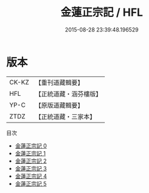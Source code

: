 #+TITLE: 金蓮正宗記 / HFL

#+DATE: 2015-08-28 23:39:48.196529
* 版本
 |     CK-KZ|【重刊道藏輯要】|
 |       HFL|【正統道藏・涵芬樓版】|
 |      YP-C|【原版道藏輯要】|
 |      ZTDZ|【正統道藏・三家本】|
目次
 - [[file:KR5a0174_000.txt][金蓮正宗記 0]]
 - [[file:KR5a0174_001.txt][金蓮正宗記 1]]
 - [[file:KR5a0174_002.txt][金蓮正宗記 2]]
 - [[file:KR5a0174_003.txt][金蓮正宗記 3]]
 - [[file:KR5a0174_004.txt][金蓮正宗記 4]]
 - [[file:KR5a0174_005.txt][金蓮正宗記 5]]

